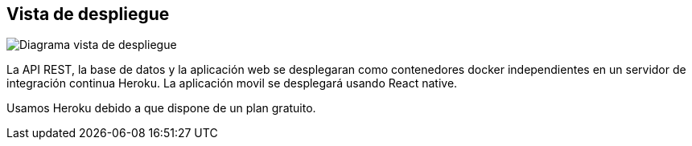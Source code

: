 [[section-deployment-view]]


== Vista de despliegue

image:vistaDespliegue.png["Diagrama vista de despliegue"]

La API REST, la base de datos y la aplicación web se desplegaran como contenedores docker independientes en un servidor de integración continua Heroku. La aplicación movil se desplegará usando React native. 

Usamos Heroku debido a que dispone de un plan gratuito. 
